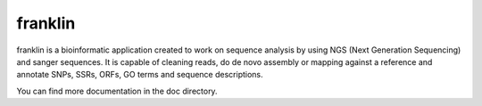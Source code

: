 
franklin
========

franklin is a bioinformatic application created to work on sequence analysis by using NGS (Next Generation Sequencing) and sanger sequences. It is capable of cleaning reads, do de novo assembly or mapping against a reference and annotate SNPs, SSRs, ORFs, GO terms and sequence descriptions.

You can find more documentation in the doc directory.
